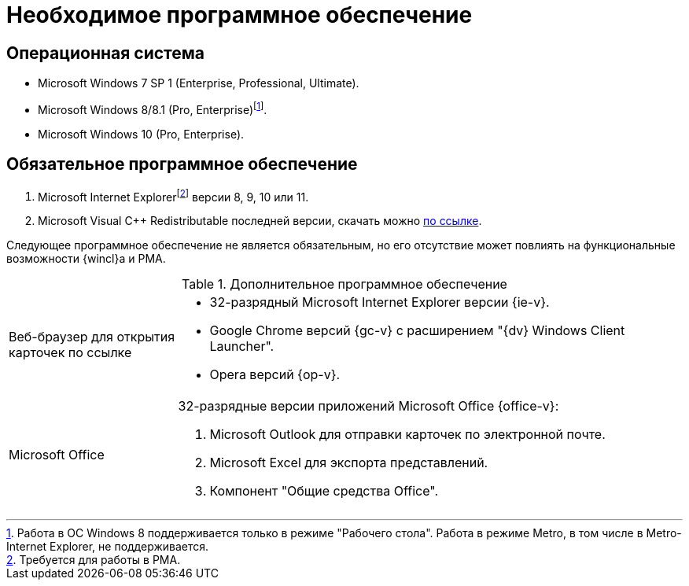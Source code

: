 = Необходимое программное обеспечение

== Операционная система

* Microsoft Windows 7 SP 1 (Enterprise, Professional, Ultimate).
* Microsoft Windows 8/8.1 (Pro, Enterprise)footnote:[Работа в ОС Windows 8 поддерживается только в режиме "Рабочего стола". Работа в режиме Metro, в том числе в Metro-Internet Explorer, не поддерживается.].
* Microsoft Windows 10 (Pro, Enterprise).

== Обязательное программное обеспечение

// . Microsoft .NET Framework {net-v1}.
. Microsoft Internet Explorerfootnote:[Требуется для работы в РМА.] версии 8, 9, 10 или 11.
. Microsoft Visual C++ Redistributable последней версии, скачать можно https://aka.ms/vs/17/release/vc_redist.x86.exe[по ссылке].

Следующее программное обеспечение не является обязательным, но его отсутствие может повлиять на функциональные возможности {wincl}а и РМА.

.Дополнительное программное обеспечение
[cols="25%,75%"]
|===
|Веб-браузер для открытия карточек по ссылке
a|* 32-разрядный Microsoft Internet Explorer версии {ie-v}.
* Google Chrome версий {gc-v} с расширением "{dv} Windows Client Launcher".
* Opera версий {op-v}.

|Microsoft Office
a|32-разрядные версии приложений Microsoft Office {office-v}:

// . Microsoft Word для синхронизации полей карточки.
// . Microsoft Lync 2010 или 2013, или Skype для бизнеса 2016 для отображения статуса сотрудника в карточке.
// +
// [NOTE]
// ====
// Если установленная на компьютере программа "Microsoft Lync 2013" была обновлена на более раннюю версию (например, "Microsoft Lync 2010"), то для корректной работы функции отображения статуса сотрудника нужно удалить из реестра ветки программы "Microsoft Lync 2013":
//
// * `HKCU\Software\IM Providers\Lync`.
// * `HKLM\Software\IM Providers\Lync`.
// ====
// +
. Microsoft Outlook для отправки карточек по электронной почте.
. Microsoft Excel для экспорта представлений.
. Компонент "Общие средства Office".
|===
